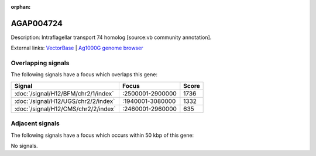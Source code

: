 :orphan:

AGAP004724
=============





Description: Intraflagellar transport 74 homolog [source:vb community annotation].

External links:
`VectorBase <https://www.vectorbase.org/Anopheles_gambiae/Gene/Summary?g=AGAP004724>`_ |
`Ag1000G genome browser <https://www.malariagen.net/apps/ag1000g/phase1-AR3/index.html?genome_region=2L:2775211-2796481#genomebrowser>`_

Overlapping signals
-------------------

The following signals have a focus which overlaps this gene:



.. cssclass:: table-hover
.. csv-table::
    :widths: auto
    :header: Signal,Focus,Score

    :doc:`/signal/H12/BFM/chr2/1/index`,":2500001-2900000",1736
    :doc:`/signal/H12/UGS/chr2/2/index`,":1940001-3080000",1332
    :doc:`/signal/H12/CMS/chr2/2/index`,":2460001-2960000",635
    



Adjacent signals
----------------

The following signals have a focus which occurs within 50 kbp of this gene:



No signals.


